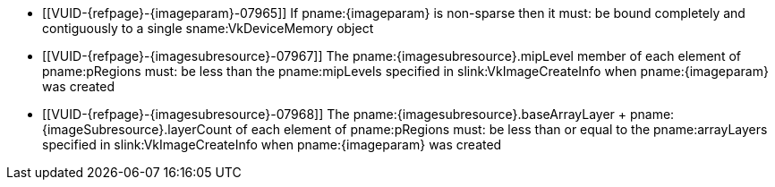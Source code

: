 // Copyright 2023 The Khronos Group Inc.
//
// SPDX-License-Identifier: CC-BY-4.0

// Common Valid Usage
// Common to vk*Copy* commands that have image as source and/or destination.
// This relies on an additional attribute {imageparam} set by the command
// which includes this file, specifying the name of the source or
// destination image.
// Additionally, it relies on the {imagesubresource} attribute to specify the
// field in pRegions corresponding to {imageparam}

ifndef::VK_VERSION_1_1,VK_KHR_sampler_ycbcr_conversion[]
  * [[VUID-{refpage}-{imageparam}-07965]]
    If pname:{imageparam} is non-sparse then it must: be bound completely
    and contiguously to a single sname:VkDeviceMemory object
endif::VK_VERSION_1_1,VK_KHR_sampler_ycbcr_conversion[]
ifdef::VK_VERSION_1_1,VK_KHR_sampler_ycbcr_conversion[]
  * [[VUID-{refpage}-{imageparam}-07966]]
    If pname:{imageparam} is non-sparse then the image or the specified
    _disjoint_ plane must: be bound completely and contiguously to a single
    sname:VkDeviceMemory object
endif::VK_VERSION_1_1,VK_KHR_sampler_ycbcr_conversion[]
  * [[VUID-{refpage}-{imagesubresource}-07967]]
    The pname:{imagesubresource}.mipLevel member of each element of
    pname:pRegions must: be less than the pname:mipLevels specified in
    slink:VkImageCreateInfo when pname:{imageparam} was created
ifndef::VK_KHR_maintenance5[]
  * [[VUID-{refpage}-{imagesubresource}-07968]]
    The [eq]#pname:{imagesubresource}.baseArrayLayer {plus}
    pname:{imageSubresource}.layerCount# of each element of pname:pRegions
    must: be less than or equal to the pname:arrayLayers specified in
    slink:VkImageCreateInfo when pname:{imageparam} was created
endif::VK_KHR_maintenance5[]
ifdef::VK_KHR_maintenance5[]
  * [[VUID-{refpage}-{imageSubresource}-08790]]
    If pname:{imageSubresource}.layerCount is not
    ename:VK_REMAINING_ARRAY_LAYERS, the
    [eq]#pname:{imagesubresource}.baseArrayLayer {plus}
    pname:{imageSubresource}.layerCount# of each element of pname:pRegions
    must: be less than or equal to the pname:arrayLayers specified in
    slink:VkImageCreateInfo when pname:{imageparam} was created
endif::VK_KHR_maintenance5[]
ifdef::VK_EXT_fragment_density_map[]
  * [[VUID-{refpage}-{imageparam}-07969]]
    pname:{imageparam} must: not have been created with pname:flags
    containing ename:VK_IMAGE_CREATE_SUBSAMPLED_BIT_EXT
endif::VK_EXT_fragment_density_map[]
// Common Valid Usage
